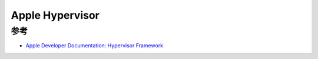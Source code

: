 .. _apple_hypervisor:

========================
Apple Hypervisor
========================

参考
======

- `Apple Developer Documentation: Hypervisor Framework <https://developer.apple.com/documentation/hypervisor>`_
